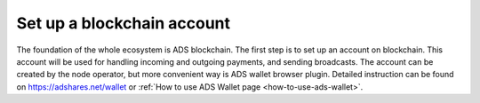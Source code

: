 
Set up a blockchain account
===========================
The foundation of the whole ecosystem is ADS blockchain.
The first step is to set up an account on blockchain.
This account will be used for handling incoming and outgoing payments, and sending broadcasts.
The account can be created by the node operator, but more convenient way is ADS wallet browser plugin.
Detailed instruction can be found on https://adshares.net/wallet or :ref:`How to use ADS Wallet page <how-to-use-ads-wallet>`.

